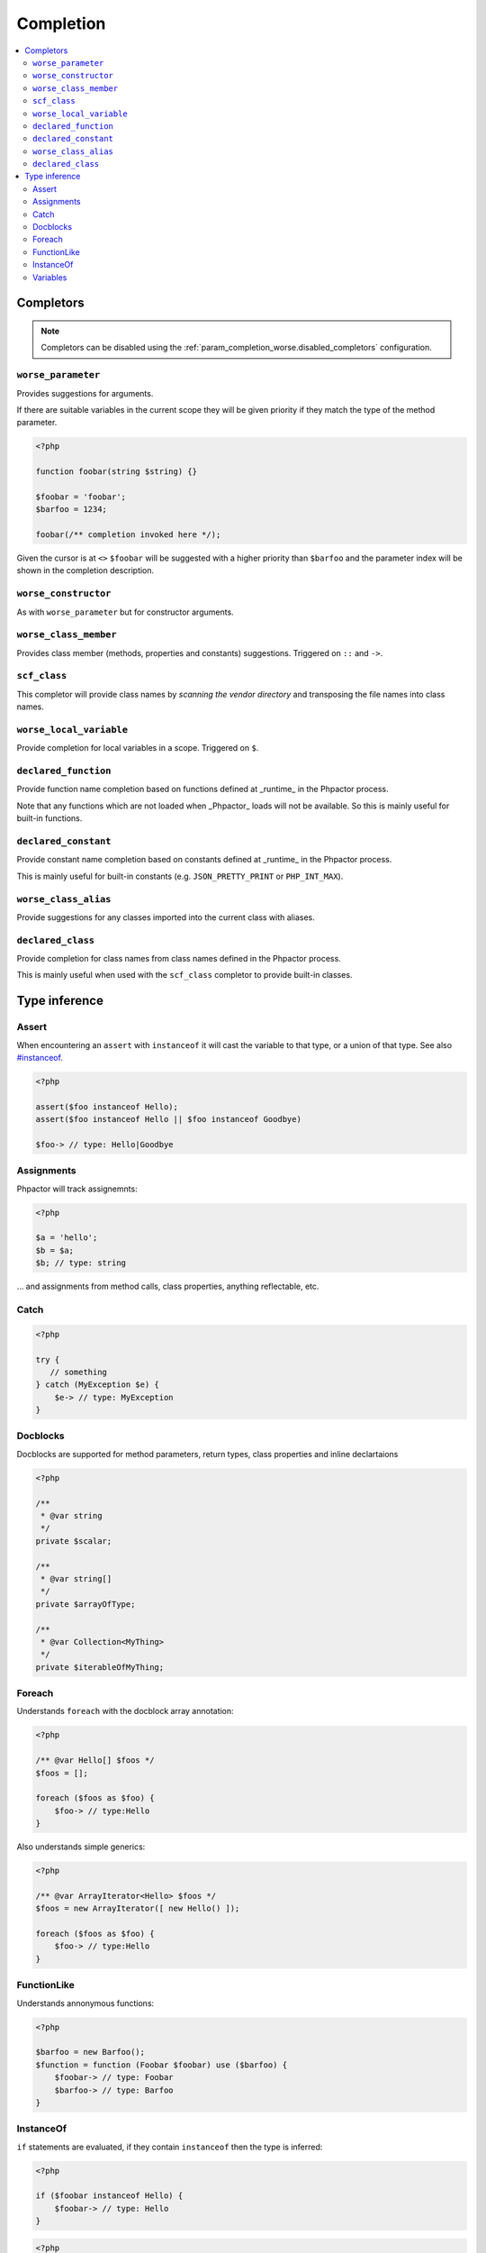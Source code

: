 .. _completion:

Completion
==========

.. contents::
   :depth: 2
   :backlinks: none
   :local:

Completors
----------

.. note::

    Completors can be disabled using the :ref:`param_completion_worse.disabled_completors` configuration.

``worse_parameter``
~~~~~~~~~~~~~~~~~~~

Provides suggestions for arguments.

If there are suitable variables in the current scope they will be given
priority if they match the type of the method parameter.

.. code:: php

    <?php

    function foobar(string $string) {}

    $foobar = 'foobar';
    $barfoo = 1234;

    foobar(/** completion invoked here */);

Given the cursor is at ``<>`` ``$foobar`` will be suggested with a higher
priority than ``$barfoo`` and the parameter index will be shown in the
completion description.

``worse_constructor``
~~~~~~~~~~~~~~~~~~~~~

As with ``worse_parameter`` but for constructor arguments.

``worse_class_member``
~~~~~~~~~~~~~~~~~~~~~~

Provides class member (methods, properties and constants) suggestions.
Triggered on ``::`` and ``->``.

``scf_class``
~~~~~~~~~~~~~

This completor will provide class names by *scanning the vendor directory* and
transposing the file names into class names.

``worse_local_variable``
~~~~~~~~~~~~~~~~~~~~~~~~

Provide completion for local variables in a scope. Triggered on ``$``.

``declared_function``
~~~~~~~~~~~~~~~~~~~~~

Provide function name completion based on functions defined at _runtime_ in the
Phpactor process. 

Note that any functions which are not loaded when _Phpactor_
loads will not be available. So this is mainly useful for built-in functions.

``declared_constant``
~~~~~~~~~~~~~~~~~~~~~~

Provide constant name completion based on constants defined at _runtime_ in the
Phpactor process. 

This is mainly useful for built-in constants (e.g. ``JSON_PRETTY_PRINT`` or
``PHP_INT_MAX``).

``worse_class_alias``
~~~~~~~~~~~~~~~~~~~~~~

Provide suggestions for any classes imported into the current class with
aliases.


``declared_class``
~~~~~~~~~~~~~~~~~~

Provide completion for class names from class names defined in the Phpactor
process.

This is mainly useful when used with the ``scf_class`` completor to provide
built-in classes.

Type inference
--------------

Assert
~~~~~~

When encountering an ``assert`` with ``instanceof`` it will cast the
variable to that type, or a union of that type. See also
`#instanceof <#instanceof>`__.

.. code:: php

   <?php

   assert($foo instanceof Hello);
   assert($foo instanceof Hello || $foo instanceof Goodbye)

   $foo-> // type: Hello|Goodbye

Assignments
~~~~~~~~~~~

Phpactor will track assignemnts:

.. code:: php

   <?php

   $a = 'hello';
   $b = $a;
   $b; // type: string

… and assignments from method calls, class properties, anything
reflectable, etc.

Catch
~~~~~

.. code:: php

   <?php

   try {
      // something
   } catch (MyException $e) {
       $e-> // type: MyException
   }

Docblocks
~~~~~~~~~

Docblocks are supported for method parameters, return types, class properties
and inline declartaions

.. code:: php

   <?php

   /**
    * @var string
    */
   private $scalar;

   /**
    * @var string[]
    */
   private $arrayOfType;

   /**
    * @var Collection<MyThing>
    */
   private $iterableOfMyThing;


Foreach
~~~~~~~

Understands ``foreach`` with the docblock array annotation:

.. code:: php

   <?php

   /** @var Hello[] $foos */
   $foos = [];

   foreach ($foos as $foo) {
       $foo-> // type:Hello
   }

Also understands simple generics:

.. code:: php

   <?php

   /** @var ArrayIterator<Hello> $foos */
   $foos = new ArrayIterator([ new Hello() ]);

   foreach ($foos as $foo) {
       $foo-> // type:Hello
   }

FunctionLike
~~~~~~~~~~~~

Understands annonymous functions:

.. code:: php

   <?php

   $barfoo = new Barfoo();
   $function = function (Foobar $foobar) use ($barfoo) {
       $foobar-> // type: Foobar
       $barfoo-> // type: Barfoo
   }

InstanceOf
~~~~~~~~~~

``if`` statements are evaluated, if they contain ``instanceof`` then the
type is inferred:

.. code:: php

   <?php

   if ($foobar instanceof Hello) {
       $foobar-> // type: Hello
   }

.. code:: php

   <?php

   if (false === $foobar instanceof Hello) {
       return;
   }

   $foobar-> // type: Hello

.. code:: php

   <?php

   if ($foobar instanceof Hello || $foobar instanceof Goodbye) {
       $foobar-> // type: Hello|Goodbye
   }

Variables
~~~~~~~~~

Phpactor supports type injection via. docblock:

.. code:: php

   <?php

   /** @var Foobar $foobar */
   $foobar-> // type: Foobar

and inference from parameters:

.. code:: php

   <?php

   function foobar(Barfoo $foobar, $barbar = 'foofoo')
   {
       $foobar; // type: Barfoo
       $barbar; // type: foofoo
   }

